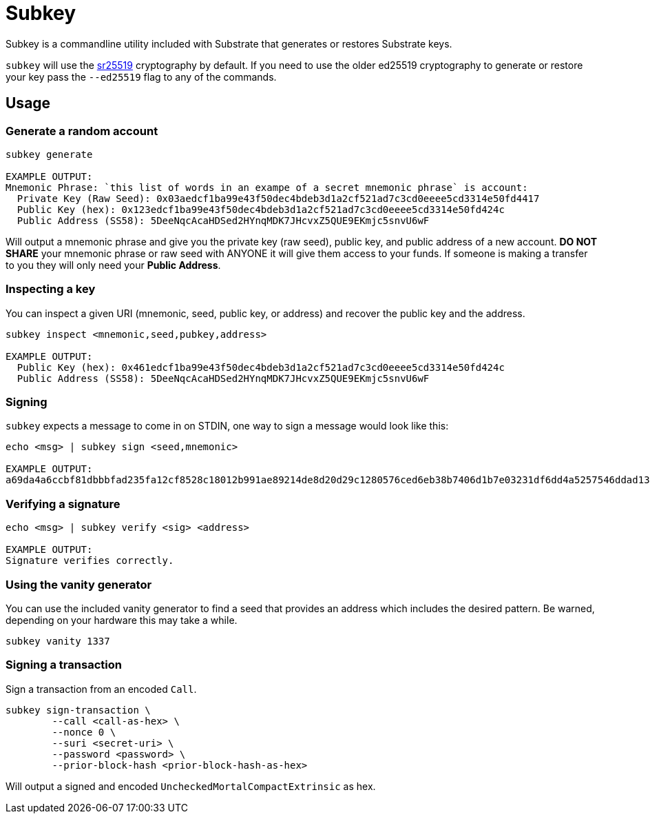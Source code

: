 = Subkey

Subkey is a commandline utility included with Substrate that generates or restores Substrate keys. 

`subkey` will use the http://wiki.polkadot.network/en/latest/polkadot/learn/cryptography/#keypairs-and-signing[sr25519] cryptography by default. If you need to use the older ed25519 cryptography to generate or restore your key pass the `--ed25519` flag to any of the commands.

== Usage

=== Generate a random account

```bash
subkey generate

EXAMPLE OUTPUT:
Mnemonic Phrase: `this list of words in an exampe of a secret mnemonic phrase` is account:
  Private Key (Raw Seed): 0x03aedcf1ba99e43f50dec4bdeb3d1a2cf521ad7c3cd0eeee5cd3314e50fd4417
  Public Key (hex): 0x123edcf1ba99e43f50dec4bdeb3d1a2cf521ad7c3cd0eeee5cd3314e50fd424c
  Public Address (SS58): 5DeeNqcAcaHDSed2HYnqMDK7JHcvxZ5QUE9EKmjc5snvU6wF
```

Will output a mnemonic phrase and give you the private key (raw seed), public key, and public address of a new account. **DO NOT SHARE** your mnemonic phrase or raw seed with ANYONE it will give them access to your funds. If someone is making a transfer to you they will only need your **Public Address**.

=== Inspecting a key

You can inspect a given URI (mnemonic, seed, public key, or address) and recover the public key and the address.

```bash
subkey inspect <mnemonic,seed,pubkey,address>

EXAMPLE OUTPUT:
  Public Key (hex): 0x461edcf1ba99e43f50dec4bdeb3d1a2cf521ad7c3cd0eeee5cd3314e50fd424c
  Public Address (SS58): 5DeeNqcAcaHDSed2HYnqMDK7JHcvxZ5QUE9EKmjc5snvU6wF
```

=== Signing

`subkey` expects a message to come in on STDIN, one way to sign a message would look like this:

```bash
echo <msg> | subkey sign <seed,mnemonic>

EXAMPLE OUTPUT:
a69da4a6ccbf81dbbbfad235fa12cf8528c18012b991ae89214de8d20d29c1280576ced6eb38b7406d1b7e03231df6dd4a5257546ddad13259356e1c3adfb509
```

=== Verifying a signature

```bash
echo <msg> | subkey verify <sig> <address>

EXAMPLE OUTPUT:
Signature verifies correctly.
```

=== Using the vanity generator

You can use the included vanity generator to find a seed that provides an address which includes the desired pattern. Be warned, depending on your hardware this may take a while.

```bash
subkey vanity 1337
```

=== Signing a transaction

Sign a transaction from an encoded `Call`.

```bash
subkey sign-transaction \
	--call <call-as-hex> \
	--nonce 0 \
	--suri <secret-uri> \
	--password <password> \
	--prior-block-hash <prior-block-hash-as-hex>
```

Will output a signed and encoded `UncheckedMortalCompactExtrinsic` as hex.
